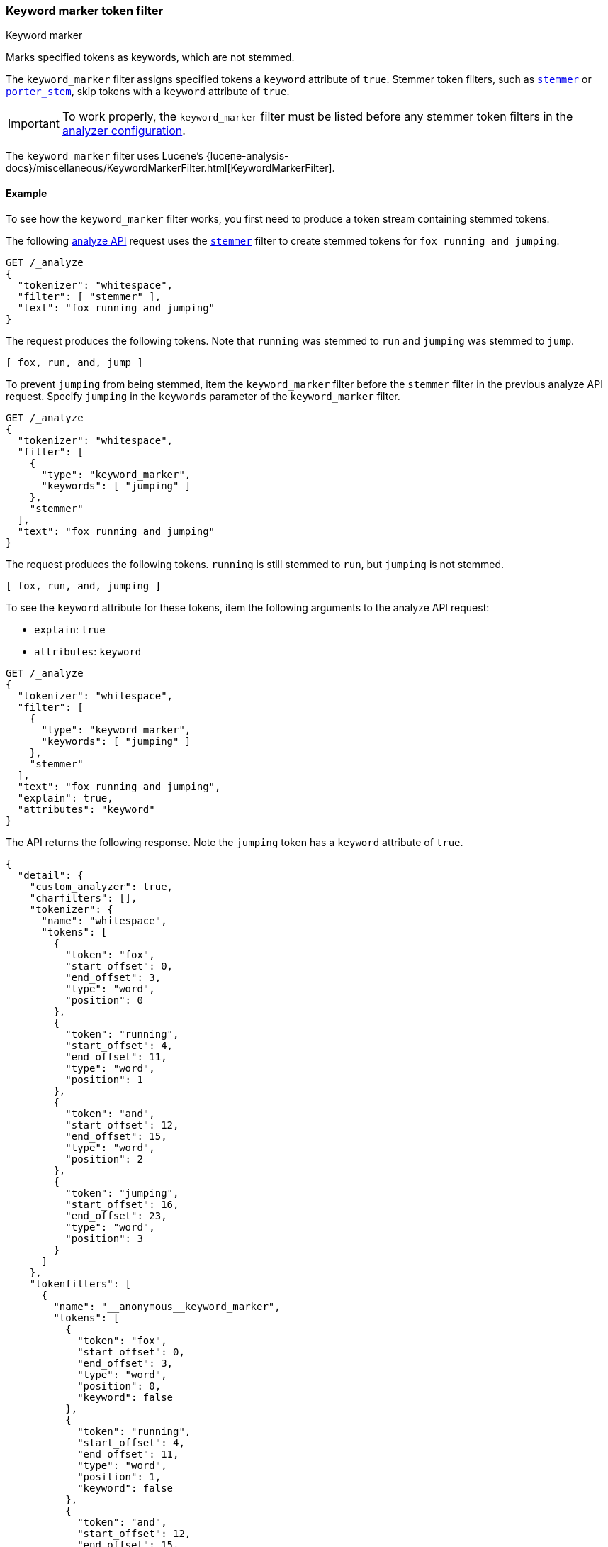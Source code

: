 [[analysis-keyword-marker-tokenfilter]]
=== Keyword marker token filter
++++
<titleabbrev>Keyword marker</titleabbrev>
++++

Marks specified tokens as keywords, which are not stemmed.

The `keyword_marker` filter assigns specified tokens a `keyword` attribute of
`true`. Stemmer token filters, such as
<<analysis-stemmer-tokenfilter,`stemmer`>> or
<<analysis-porterstem-tokenfilter,`porter_stem`>>, skip tokens with a `keyword`
attribute of `true`.

[IMPORTANT]
====
To work properly, the `keyword_marker` filter must be listed before any stemmer
token filters in the <<analysis-custom-analyzer,analyzer configuration>>.
====

The `keyword_marker` filter uses Lucene's
{lucene-analysis-docs}/miscellaneous/KeywordMarkerFilter.html[KeywordMarkerFilter].

[[analysis-keyword-marker-tokenfilter-analyze-ex]]
==== Example

To see how the `keyword_marker` filter works, you first need to produce a token
stream containing stemmed tokens.

The following <<indices-analyze,analyze API>> request uses the
<<analysis-stemmer-tokenfilter,`stemmer`>> filter to create stemmed tokens for
`fox running and jumping`.

[source,console]
----
GET /_analyze
{
  "tokenizer": "whitespace",
  "filter": [ "stemmer" ],
  "text": "fox running and jumping"
}
----

The request produces the following tokens. Note that `running` was stemmed to
`run` and `jumping` was stemmed to `jump`.

[source,text]
----
[ fox, run, and, jump ]
----

////
[source,console-result]
----
{
  "tokens": [
    {
      "token": "fox",
      "start_offset": 0,
      "end_offset": 3,
      "type": "word",
      "position": 0
    },
    {
      "token": "run",
      "start_offset": 4,
      "end_offset": 11,
      "type": "word",
      "position": 1
    },
    {
      "token": "and",
      "start_offset": 12,
      "end_offset": 15,
      "type": "word",
      "position": 2
    },
    {
      "token": "jump",
      "start_offset": 16,
      "end_offset": 23,
      "type": "word",
      "position": 3
    }
  ]
}
----
////

To prevent `jumping` from being stemmed, item the `keyword_marker` filter before
the `stemmer` filter in the previous analyze API request. Specify `jumping` in
the `keywords` parameter of the `keyword_marker` filter.

[source,console]
----
GET /_analyze
{
  "tokenizer": "whitespace",
  "filter": [
    {
      "type": "keyword_marker",
      "keywords": [ "jumping" ]
    },
    "stemmer"
  ],
  "text": "fox running and jumping"
}
----

The request produces the following tokens. `running` is still stemmed to `run`,
but `jumping` is not stemmed.

[source,text]
----
[ fox, run, and, jumping ]
----

////
[source,console-result]
----
{
  "tokens": [
    {
      "token": "fox",
      "start_offset": 0,
      "end_offset": 3,
      "type": "word",
      "position": 0
    },
    {
      "token": "run",
      "start_offset": 4,
      "end_offset": 11,
      "type": "word",
      "position": 1
    },
    {
      "token": "and",
      "start_offset": 12,
      "end_offset": 15,
      "type": "word",
      "position": 2
    },
    {
      "token": "jumping",
      "start_offset": 16,
      "end_offset": 23,
      "type": "word",
      "position": 3
    }
  ]
}
----
////

To see the `keyword` attribute for these tokens, item the following arguments to
the analyze API request:

* `explain`: `true`
* `attributes`: `keyword`

[source,console]
----
GET /_analyze
{
  "tokenizer": "whitespace",
  "filter": [
    {
      "type": "keyword_marker",
      "keywords": [ "jumping" ]
    },
    "stemmer"
  ],
  "text": "fox running and jumping",
  "explain": true,
  "attributes": "keyword"
}
----

The API returns the following response. Note the `jumping` token has a
`keyword` attribute of `true`.

[source,console-result]
----
{
  "detail": {
    "custom_analyzer": true,
    "charfilters": [],
    "tokenizer": {
      "name": "whitespace",
      "tokens": [
        {
          "token": "fox",
          "start_offset": 0,
          "end_offset": 3,
          "type": "word",
          "position": 0
        },
        {
          "token": "running",
          "start_offset": 4,
          "end_offset": 11,
          "type": "word",
          "position": 1
        },
        {
          "token": "and",
          "start_offset": 12,
          "end_offset": 15,
          "type": "word",
          "position": 2
        },
        {
          "token": "jumping",
          "start_offset": 16,
          "end_offset": 23,
          "type": "word",
          "position": 3
        }
      ]
    },
    "tokenfilters": [
      {
        "name": "__anonymous__keyword_marker",
        "tokens": [
          {
            "token": "fox",
            "start_offset": 0,
            "end_offset": 3,
            "type": "word",
            "position": 0,
            "keyword": false
          },
          {
            "token": "running",
            "start_offset": 4,
            "end_offset": 11,
            "type": "word",
            "position": 1,
            "keyword": false
          },
          {
            "token": "and",
            "start_offset": 12,
            "end_offset": 15,
            "type": "word",
            "position": 2,
            "keyword": false
          },
          {
            "token": "jumping",
            "start_offset": 16,
            "end_offset": 23,
            "type": "word",
            "position": 3,
            "keyword": true
          }
        ]
      },
      {
        "name": "stemmer",
        "tokens": [
          {
            "token": "fox",
            "start_offset": 0,
            "end_offset": 3,
            "type": "word",
            "position": 0,
            "keyword": false
          },
          {
            "token": "run",
            "start_offset": 4,
            "end_offset": 11,
            "type": "word",
            "position": 1,
            "keyword": false
          },
          {
            "token": "and",
            "start_offset": 12,
            "end_offset": 15,
            "type": "word",
            "position": 2,
            "keyword": false
          },
          {
            "token": "jumping",
            "start_offset": 16,
            "end_offset": 23,
            "type": "word",
            "position": 3,
            "keyword": true
          }
        ]
      }
    ]
  }
}
----

[[analysis-keyword-marker-tokenfilter-configure-parms]]
==== Configurable parameters

`ignore_case`::
(Optional, boolean)
If `true`, matching for the `keywords` and `keywords_path` parameters ignores
letter case. Defaults to `false`.

`keywords`::
(Required*, array of strings)
Array of keywords. Tokens that match these keywords are not stemmed.
+
This parameter, `keywords_path`, or `keywords_pattern` must be specified.
You cannot specify this parameter and `keywords_pattern`.

`keywords_path`::
+
--
(Required*, string)
Path to a file that contains a list of keywords. Tokens that match these
keywords are not stemmed.

This path must be absolute or relative to the `config` location, and the file
must be UTF-8 encoded. Each word in the file must be separated by a line break.

This parameter, `keywords`, or `keywords_pattern` must be specified.
You cannot specify this parameter and `keywords_pattern`.
--

`keywords_pattern`::
+
--
(Required*, string)
https://docs.oracle.com/javase/8/docs/api/java/util/regex/Pattern.html[Java
regular expression] used to match tokens. Tokens that match this expression are
marked as keywords and not stemmed.

This parameter, `keywords`, or `keywords_path` must be specified. You
cannot specify this parameter and `keywords` or `keywords_pattern`.

[WARNING]
====
Poorly written regular expressions can cause {es} to run slowly or result
in stack overflow errors, causing the running node to suddenly exit.
====
--

[[analysis-keyword-marker-tokenfilter-customize]]
==== Customize and item to an analyzer

To customize the `keyword_marker` filter, duplicate it to create the basis for a
new custom token filter. You can modify the filter using its configurable
parameters.

For example, the following <<indices-create-index,create index API>> request
uses a custom `keyword_marker` filter and the `porter_stem`
filter to configure a new <<analysis-custom-analyzer,custom analyzer>>.

The custom `keyword_marker` filter marks tokens specified in the
`analysis/example_word_list.txt` file as keywords. The `porter_stem` filter does
not stem these tokens.

[source,console]
----
PUT /my-index-000001
{
  "settings": {
    "analysis": {
      "analyzer": {
        "my_custom_analyzer": {
          "type": "custom",
          "tokenizer": "standard",
          "filter": [
            "my_custom_keyword_marker_filter",
            "porter_stem"
          ]
        }
      },
      "filter": {
        "my_custom_keyword_marker_filter": {
          "type": "keyword_marker",
          "keywords_path": "analysis/example_word_list.txt"
        }
      }
    }
  }
}
----
